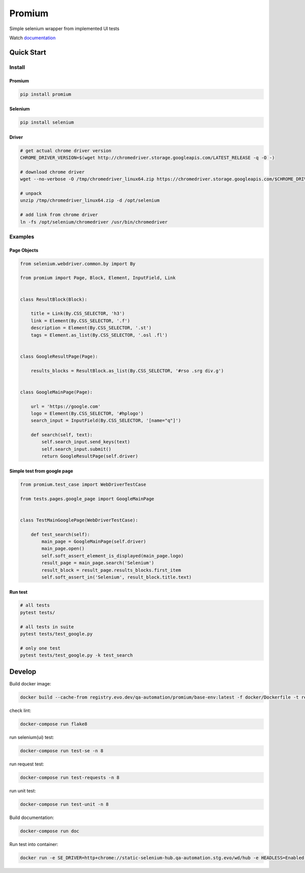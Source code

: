 ========================
Promium
========================

.. image:: https://gitlab.uaprom/uaprom/promium/badges/master/pipeline.svg
    :target: https://gitlab.uaprom/uaprom/promium/commits/master

.. image:: https://gitlab.uaprom/uaprom/promium/badges/master/coverage.svg
    :target: https://gitlab.uaprom/uaprom/promium/commits/master

.. image:: https://img.shields.io/badge/python-2.7%2C%203.5%2C%203.6-blue.svg
    :target: https://pypi.org/project/Promium/

.. image:: https://badge.fury.io/py/Promium.svg
    :target: https://badge.fury.io/py/Promium


Simple selenium wrapper from implemented UI tests

Watch `documentation <https://uaprom.git-doc.evo.dev/promium/index.html>`_

Quick Start
========================

Install
-------

Promium
~~~~~~~

.. code-block:: bash

   pip install promium


Selenium
~~~~~~~~

.. code-block:: bash

   pip install selenium


Driver
~~~~~~~

.. code-block:: bash

   # get actual chrome driver version
   CHROME_DRIVER_VERSION=$(wget http://chromedriver.storage.googleapis.com/LATEST_RELEASE -q -O -)

   # download chrome driver
   wget --no-verbose -O /tmp/chromedriver_linux64.zip https://chromedriver.storage.googleapis.com/$CHROME_DRIVER_VERSION/chromedriver_linux64.zip

   # unpack
   unzip /tmp/chromedriver_linux64.zip -d /opt/selenium

   # add link from chrome driver
   ln -fs /opt/selenium/chromedriver /usr/bin/chromedriver


Examples
--------

Page Objects
~~~~~~~~~~~~

.. code-block:: python

   from selenium.webdriver.common.by import By

   from promium import Page, Block, Element, InputField, Link


   class ResultBlock(Block):

       title = Link(By.CSS_SELECTOR, 'h3')
       link = Element(By.CSS_SELECTOR, '.f')
       description = Element(By.CSS_SELECTOR, '.st')
       tags = Element.as_list(By.CSS_SELECTOR, '.osl .fl')


   class GoogleResultPage(Page):

       results_blocks = ResultBlock.as_list(By.CSS_SELECTOR, '#rso .srg div.g')


   class GoogleMainPage(Page):

       url = 'https://google.com'
       logo = Element(By.CSS_SELECTOR, '#hplogo')
       search_input = InputField(By.CSS_SELECTOR, '[name="q"]')

       def search(self, text):
           self.search_input.send_keys(text)
           self.search_input.submit()
           return GoogleResultPage(self.driver)



Simple test from google page
~~~~~~~~~~~~~~~~~~~~~~~~~~~~

.. code-block:: python

   from promium.test_case import WebDriverTestCase

   from tests.pages.google_page import GoogleMainPage


   class TestMainGooglePage(WebDriverTestCase):

       def test_search(self):
           main_page = GoogleMainPage(self.driver)
           main_page.open()
           self.soft_assert_element_is_displayed(main_page.logo)
           result_page = main_page.search('Selenium')
           result_block = result_page.results_blocks.first_item
           self.soft_assert_in('Selenium', result_block.title.text)


Run test
~~~~~~~~

.. code-block:: bash

   # all tests
   pytest tests/

   # all tests in suite
   pytest tests/test_google.py

   # only one test
   pytest tests/test_google.py -k test_search

Develop
========================


Build docker image:

.. code-block:: bash

    docker build --cache-from registry.evo.dev/qa-automation/promium/base-env:latest -f docker/Dockerfile -t registry.evo.dev/qa-automation/promium/base-env:latest .


check lint:

.. code-block:: bash

    docker-compose run flake8


run selenium(ui) test:

.. code-block:: bash

    docker-compose run test-se -n 8


run request test:

.. code-block:: bash

    docker-compose run test-requests -n 8


run unit test:

.. code-block:: bash

    docker-compose run test-unit -n 8


Build documentation:

.. code-block:: bash

    docker-compose run doc


Run test into container:

.. code-block:: bash

    docker run -e SE_DRIVER=http+chrome://static-selenium-hub.qa-automation.stg.evo/wd/hub -e HEADLESS=Enabled --net=host -it registry.evo.dev/qa-automation/promium/base-env:latest pytest -p no:warnings -p no:cacheprovider -v -m se -n 4
